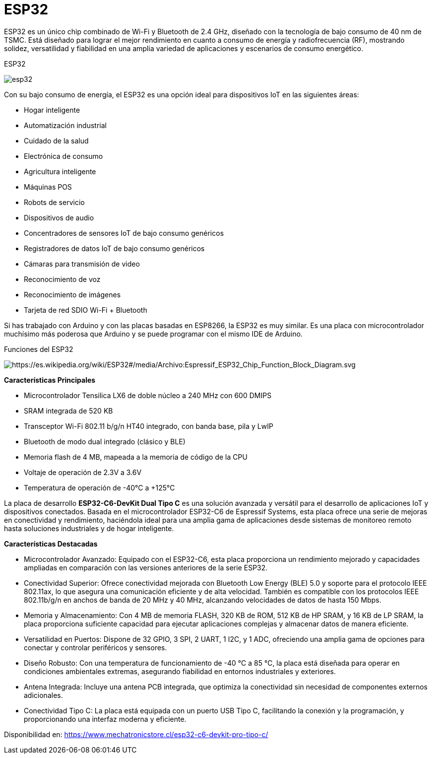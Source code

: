 = ESP32

ESP32 es un único chip combinado de Wi-Fi y Bluetooth de 2.4 GHz, diseñado con la tecnología de bajo consumo de 40 nm de TSMC. 
Está diseñado para lograr el mejor rendimiento en cuanto a consumo de energía y radiofrecuencia (RF), mostrando solidez, 
versatilidad y fiabilidad en una amplia variedad de aplicaciones y escenarios de consumo energético.

.ESP32
image:esp32.webp[]

Con su bajo consumo de energía, el ESP32 es una opción ideal para dispositivos IoT en las siguientes áreas:

- Hogar inteligente
- Automatización industrial
- Cuidado de la salud
- Electrónica de consumo
- Agricultura inteligente
- Máquinas POS
- Robots de servicio
- Dispositivos de audio
- Concentradores de sensores IoT de bajo consumo genéricos
- Registradores de datos IoT de bajo consumo genéricos
- Cámaras para transmisión de video
- Reconocimiento de voz
- Reconocimiento de imágenes
- Tarjeta de red SDIO Wi-Fi + Bluetooth

Si has trabajado con Arduino y con las placas basadas en ESP8266, la ESP32 es muy similar.
Es una placa con microcontrolador muchísimo más poderosa que Arduino y 
se puede programar con el mismo IDE de Arduino.


.Funciones del ESP32
image:esp32functions.png[https://es.wikipedia.org/wiki/ESP32#/media/Archivo:Espressif_ESP32_Chip_Function_Block_Diagram.svg]

*Características Principales*

- Microcontrolador Tensilica LX6 de doble núcleo a 240 MHz con 600 DMIPS
- SRAM integrada de 520 KB
- Transceptor Wi-Fi 802.11 b/g/n HT40 integrado, con banda base, pila y LwIP
- Bluetooth de modo dual integrado (clásico y BLE)
- Memoria flash de 4 MB, mapeada a la memoria de código de la CPU
- Voltaje de operación de 2.3V a 3.6V
- Temperatura de operación de -40°C a +125°C

La placa de desarrollo *ESP32-C6-DevKit Dual Tipo C* es una solución avanzada y 
versátil para el desarrollo de aplicaciones IoT y dispositivos conectados. 
Basada en el microcontrolador ESP32-C6 de Espressif Systems, esta placa ofrece una serie de mejoras en 
conectividad y rendimiento, haciéndola ideal para una amplia gama de aplicaciones desde sistemas de monitoreo 
remoto hasta soluciones industriales y de hogar inteligente.

*Características Destacadas*

- Microcontrolador Avanzado: Equipado con el ESP32-C6, esta placa proporciona un rendimiento mejorado y capacidades ampliadas en comparación con las versiones anteriores de la serie ESP32.
- Conectividad Superior: Ofrece conectividad mejorada con Bluetooth Low Energy (BLE) 5.0 y soporte para el protocolo IEEE 802.11ax, lo que asegura una comunicación eficiente y de alta velocidad. También es compatible con los protocolos IEEE 802.11b/g/n en anchos de banda de 20 MHz y 40 MHz, alcanzando velocidades de datos de hasta 150 Mbps.
- Memoria y Almacenamiento: Con 4 MB de memoria FLASH, 320 KB de ROM, 512 KB de HP SRAM, y 16 KB de LP SRAM, la placa proporciona suficiente capacidad para ejecutar aplicaciones complejas y almacenar datos de manera eficiente.
- Versatilidad en Puertos: Dispone de 32 GPIO, 3 SPI, 2 UART, 1 I2C, y 1 ADC, ofreciendo una amplia gama de opciones para conectar y controlar periféricos y sensores.
- Diseño Robusto: Con una temperatura de funcionamiento de -40 ℃ a 85 ℃, la placa está diseñada para operar en condiciones ambientales extremas, asegurando fiabilidad en entornos industriales y exteriores.
- Antena Integrada: Incluye una antena PCB integrada, que optimiza la conectividad sin necesidad de componentes externos adicionales.
- Conectividad Tipo C: La placa está equipada con un puerto USB Tipo C, facilitando la conexión y la programación, y proporcionando una interfaz moderna y eficiente.

Disponibilidad en: https://www.mechatronicstore.cl/esp32-c6-devkit-pro-tipo-c/
